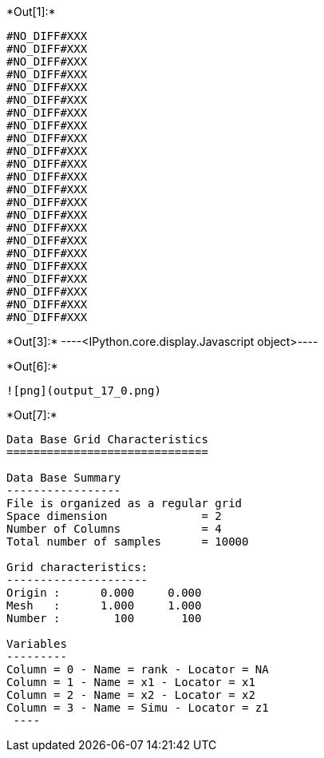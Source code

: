 +*Out[1]:*+
----
#NO_DIFF#XXX
#NO_DIFF#XXX
#NO_DIFF#XXX
#NO_DIFF#XXX
#NO_DIFF#XXX
#NO_DIFF#XXX
#NO_DIFF#XXX
#NO_DIFF#XXX
#NO_DIFF#XXX
#NO_DIFF#XXX
#NO_DIFF#XXX
#NO_DIFF#XXX
#NO_DIFF#XXX
#NO_DIFF#XXX
#NO_DIFF#XXX
#NO_DIFF#XXX
#NO_DIFF#XXX
#NO_DIFF#XXX
#NO_DIFF#XXX
#NO_DIFF#XXX
#NO_DIFF#XXX
#NO_DIFF#XXX
#NO_DIFF#XXX
----


+*Out[3]:*+
----<IPython.core.display.Javascript object>----


+*Out[6]:*+
----
![png](output_17_0.png)
----


+*Out[7]:*+
----

Data Base Grid Characteristics
==============================

Data Base Summary
-----------------
File is organized as a regular grid
Space dimension              = 2
Number of Columns            = 4
Total number of samples      = 10000

Grid characteristics:
---------------------
Origin :      0.000     0.000
Mesh   :      1.000     1.000
Number :        100       100

Variables
---------
Column = 0 - Name = rank - Locator = NA
Column = 1 - Name = x1 - Locator = x1
Column = 2 - Name = x2 - Locator = x2
Column = 3 - Name = Simu - Locator = z1
 ----
